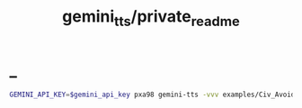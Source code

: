 #+TITLE: gemini_tts/private_readme

* _
#+begin_src zsh :eval never
GEMINI_API_KEY=$gemini_api_key pxa98 gemini-tts -vvv examples/Civ_Avoidance_ACT_6_Opus4T.md -o tmp/civ_6
#+end_src
